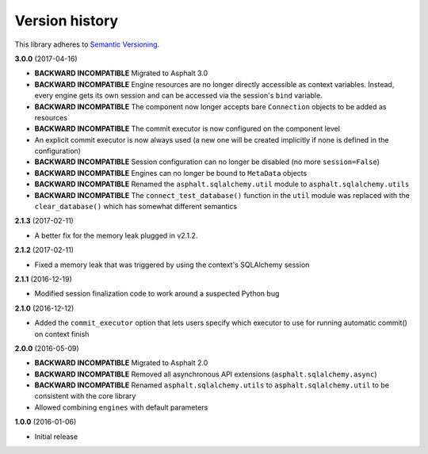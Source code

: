 Version history
===============

This library adheres to `Semantic Versioning <http://semver.org/>`_.

**3.0.0** (2017-04-16)

- **BACKWARD INCOMPATIBLE** Migrated to Asphalt 3.0
- **BACKWARD INCOMPATIBLE** Engine resources are no longer directly accessible as context
  variables. Instead, every engine gets its own session and can be accessed via the session's
  ``bind`` variable.
- **BACKWARD INCOMPATIBLE** The component now longer accepts bare ``Connection`` objects to be
  added as resources
- **BACKWARD INCOMPATIBLE** The commit executor is now configured on the component level
- An explicit commit executor is now always used (a new one will be created implicitly if none is
  defined in the configuration)
- **BACKWARD INCOMPATIBLE** Session configuration can no longer be disabled (no more
  ``session=False``)
- **BACKWARD INCOMPATIBLE** Engines can no longer be bound to ``MetaData`` objects
- **BACKWARD INCOMPATIBLE** Renamed the ``asphalt.sqlalchemy.util`` module to
  ``asphalt.sqlalchemy.utils``
- **BACKWARD INCOMPATIBLE** The ``connect_test_database()`` function in the ``util`` module was
  replaced with the ``clear_database()`` which has somewhat different semantics

**2.1.3** (2017-02-11)

- A better fix for the memory leak plugged in v2.1.2.

**2.1.2** (2017-02-11)

- Fixed a memory leak that was triggered by using the context's SQLAlchemy session

**2.1.1** (2016-12-19)

- Modified session finalization code to work around a suspected Python bug

**2.1.0** (2016-12-12)

- Added the ``commit_executor`` option that lets users specify which executor to use for running
  automatic commit() on context finish

**2.0.0** (2016-05-09)

- **BACKWARD INCOMPATIBLE** Migrated to Asphalt 2.0
- **BACKWARD INCOMPATIBLE** Removed all asynchronous API extensions (``asphalt.sqlalchemy.async``)
- **BACKWARD INCOMPATIBLE** Renamed ``asphalt.sqlalchemy.utils`` to ``asphalt.sqlalchemy.util`` to
  be consistent with the core library
- Allowed combining ``engines`` with default parameters

**1.0.0** (2016-01-06)

- Initial release
